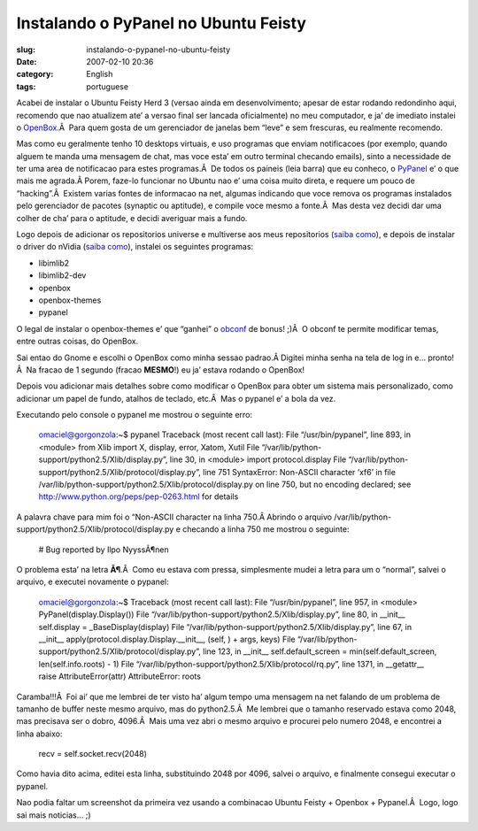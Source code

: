 Instalando o PyPanel no Ubuntu Feisty
#####################################
:slug: instalando-o-pypanel-no-ubuntu-feisty
:date: 2007-02-10 20:36
:category: English
:tags: portuguese

Acabei de instalar o Ubuntu Feisty Herd 3 (versao ainda em
desenvolvimento; apesar de estar rodando redondinho aqui, recomendo que
nao atualizem ate’ a versao final ser lancada oficialmente) no meu
computador, e ja’ de imediato instalei o
`OpenBox <http://icculus.org/openbox/>`__.Â  Para quem gosta de um
gerenciador de janelas bem “leve” e sem frescuras, eu realmente
recomendo.

Mas como eu geralmente tenho 10 desktops virtuais, e uso programas que
enviam notificacoes (por exemplo, quando alguem te manda uma mensagem de
chat, mas voce esta’ em outro terminal checando emails), sinto a
necessidade de ter uma area de notificacao para estes programas.Â  De
todos os paineis (leia barra) que eu conheco, o
`PyPanel <http://pypanel.sourceforge.net/>`__ e’ o que mais me agrada.Â 
Porem, faze-lo funcionar no Ubuntu nao e’ uma coisa muito direta, e
requere um pouco de “hacking”.Â  Existem varias fontes de informacao na
net, algumas indicando que voce remova os programas instalados pelo
gerenciador de pacotes (synaptic ou aptitude), e compile voce mesmo a
fonte.Â  Mas desta vez decidi dar uma colher de cha’ para o aptitude, e
decidi averiguar mais a fundo.

Logo depois de adicionar os repositorios universe e multiverse aos meus
repositorios (`saiba
como <http://wiki.ubuntu-br.org/GerenciamentoDePacotes>`__), e depois de
instalar o driver do nVidia (`saiba
como <http://wiki.ubuntu-br.org/InstalandoNvidia>`__), instalei os
seguintes programas:

-  libimlib2
-  libimlib2-dev
-  openbox
-  openbox-themes
-  pypanel

O legal de instalar o openbox-themes e’ que “ganhei” o
`obconf <http://tr.openmonkey.com/pages/obconf/>`__ de bonus! ;)Â  O
obconf te permite modificar temas, entre outras coisas, do OpenBox.

Sai entao do Gnome e escolhi o OpenBox como minha sessao padrao.Â 
Digitei minha senha na tela de log in e… pronto!Â  Na fracao de 1
segundo (fracao **MESMO**!) eu ja’ estava rodando o OpenBox!

Depois vou adicionar mais detalhes sobre como modificar o OpenBox para
obter um sistema mais personalizado, como adicionar um papel de fundo,
atalhos de teclado, etc.Â  Mas o pypanel e’ a bola da vez.

Executando pelo console o pypanel me mostrou o seguinte erro:

    omaciel@gorgonzola:~$ pypanel Traceback (most recent call last):
    File “/usr/bin/pypanel”, line 893, in <module> from Xlib import X,
    display, error, Xatom, Xutil File
    “/var/lib/python-support/python2.5/Xlib/display.py”, line 30, in
    <module> import protocol.display File
    “/var/lib/python-support/python2.5/Xlib/protocol/display.py”, line
    751 SyntaxError: Non-ASCII character ‘xf6’ in file
    /var/lib/python-support/python2.5/Xlib/protocol/display.py on line
    750, but no encoding declared; see
    `http://www.python.org/peps/pep-0263.html <http://www.python.org/peps/pep-0263.html>`__
    for details

A palavra chave para mim foi o “Non-ASCII character na linha 750.Â 
Abrindo o arquivo
/var/lib/python-support/python2.5/Xlib/protocol/display.py e checando a
linha 750 me mostrou o seguinte:

    # Bug reported by Ilpo NyyssÃ¶nen

O problema esta’ na letra **Ã¶**.Â  Como eu estava com pressa,
simplesmente mudei a letra para um o “normal”, salvei o arquivo, e
executei novamente o pypanel:

    omaciel@gorgonzola:~$ Traceback (most recent call last): File
    “/usr/bin/pypanel”, line 957, in <module> PyPanel(display.Display())
    File “/var/lib/python-support/python2.5/Xlib/display.py”, line 80,
    in \_\_init\_\_ self.display = \_BaseDisplay(display) File
    “/var/lib/python-support/python2.5/Xlib/display.py”, line 67, in
    \_\_init\_\_ apply(protocol.display.Display.\_\_init\_\_, (self, ) +
    args, keys) File
    “/var/lib/python-support/python2.5/Xlib/protocol/display.py”, line
    123, in \_\_init\_\_ self.default\_screen =
    min(self.default\_screen, len(self.info.roots) - 1) File
    “/var/lib/python-support/python2.5/Xlib/protocol/rq.py”, line 1371,
    in \_\_getattr\_\_ raise AttributeError(attr) AttributeError: roots

Caramba!!!Â  Foi ai’ que me lembrei de ter visto ha’ algum tempo uma
mensagem na net falando de um problema de tamanho de buffer neste mesmo
arquivo, mas do python2.5.Â  Me lembrei que o tamanho reservado estava
como 2048, mas precisava ser o dobro, 4096.Â  Mais uma vez abri o mesmo
arquivo e procurei pelo numero 2048, e encontrei a linha abaixo:

    recv = self.socket.recv(2048)

Como havia dito acima, editei esta linha, substituindo 2048 por 4096,
salvei o arquivo, e finalmente consegui executar o pypanel.

|openbox|

Nao podia faltar um screenshot da primeira vez usando a combinacao
Ubuntu Feisty + Openbox + Pypanel.Â  Logo, logo sai mais noticias… ;)

.. |openbox| image:: http://farm1.static.flickr.com/163/385691397_00104ffd4e.jpg
   :target: http://farm1.static.flickr.com/163/385691397_00104ffd4e_b.jpg
